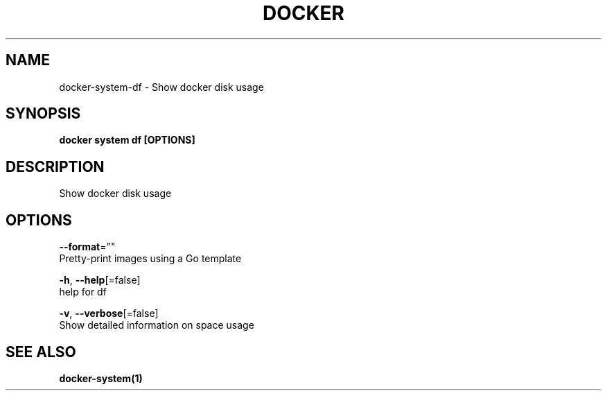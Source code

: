.TH "DOCKER" "1" "Aug 2018" "Docker Community" "" 
.nh
.ad l


.SH NAME
.PP
docker\-system\-df \- Show docker disk usage


.SH SYNOPSIS
.PP
\fBdocker system df [OPTIONS]\fP


.SH DESCRIPTION
.PP
Show docker disk usage


.SH OPTIONS
.PP
\fB\-\-format\fP=""
    Pretty\-print images using a Go template

.PP
\fB\-h\fP, \fB\-\-help\fP[=false]
    help for df

.PP
\fB\-v\fP, \fB\-\-verbose\fP[=false]
    Show detailed information on space usage


.SH SEE ALSO
.PP
\fBdocker\-system(1)\fP

